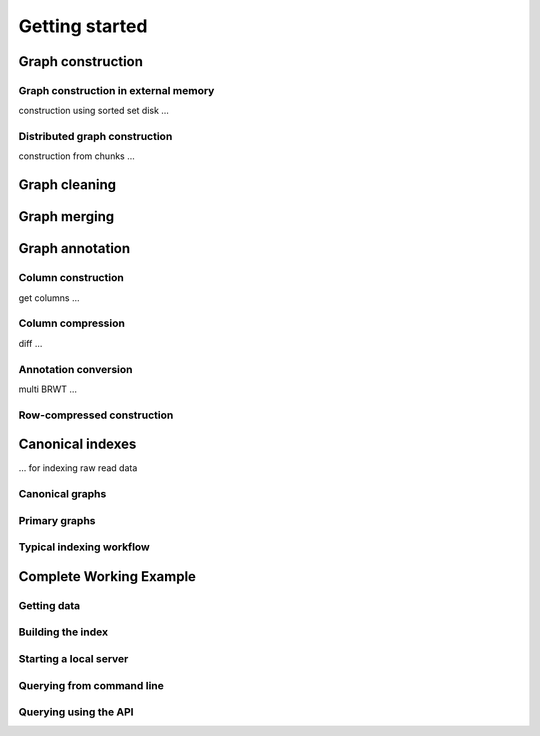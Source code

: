 .. _getting_started:

Getting started
===============

Graph construction
------------------
Graph construction in external memory
^^^^^^^^^^^^^^^^^^^^^^^^^^^^^^^^^^^^^
construction using sorted set disk ...

Distributed graph construction
^^^^^^^^^^^^^^^^^^^^^^^^^^^^^^
construction from chunks ...

Graph cleaning
--------------

Graph merging
-------------

Graph annotation
----------------
Column construction
^^^^^^^^^^^^^^^^^^^
get columns ...

Column compression
^^^^^^^^^^^^^^^^^^
diff ...

Annotation conversion
^^^^^^^^^^^^^^^^^^^^^
multi BRWT ...

Row-compressed construction
^^^^^^^^^^^^^^^^^^^^^^^^^^^

Canonical indexes
-----------------
... for indexing raw read data

Canonical graphs
^^^^^^^^^^^^^^^^
Primary graphs
^^^^^^^^^^^^^^
Typical indexing workflow
^^^^^^^^^^^^^^^^^^^^^^^^^

Complete Working Example
------------------------
Getting data
^^^^^^^^^^^^
Building the index
^^^^^^^^^^^^^^^^^^
Starting a local server
^^^^^^^^^^^^^^^^^^^^^^^
Querying from command line
^^^^^^^^^^^^^^^^^^^^^^^^^^
Querying using the API
^^^^^^^^^^^^^^^^^^^^^^

